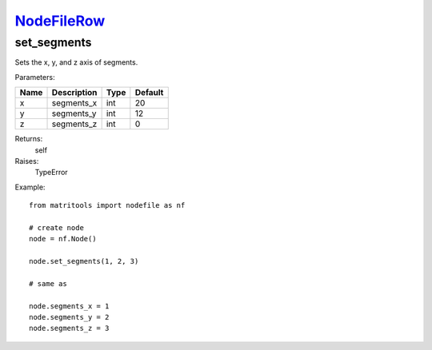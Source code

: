 `NodeFileRow <nodefilerow.html>`_
=================================
set_segments
------------
Sets the x, y, and z axis of segments.

Parameters:

+------+-------------+------+---------+
| Name | Description | Type | Default |
+======+=============+======+=========+
| x    | segments_x  | int  | 20      |
+------+-------------+------+---------+
| y    | segments_y  | int  | 12      |
+------+-------------+------+---------+
| z    | segments_z  | int  | 0       |
+------+-------------+------+---------+

Returns:
    self

Raises:
    TypeError

Example::

	from matritools import nodefile as nf

	# create node
	node = nf.Node()

	node.set_segments(1, 2, 3)

	# same as

	node.segments_x = 1
	node.segments_y = 2
	node.segments_z = 3

